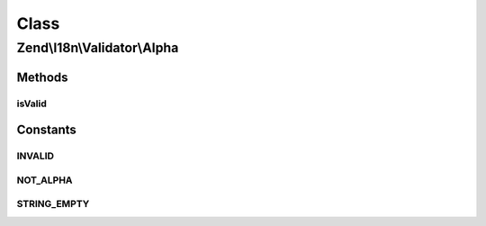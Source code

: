 .. I18n/Validator/Alpha.php generated using docpx on 01/30/13 03:02pm


Class
*****

Zend\\I18n\\Validator\\Alpha
============================

Methods
-------

isValid
+++++++

.. function:: isValid()


    Returns true if and only if $value contains only alphabetic characters

    :param string: 

    :rtype: bool 





Constants
---------

INVALID
+++++++

NOT_ALPHA
+++++++++

STRING_EMPTY
++++++++++++

